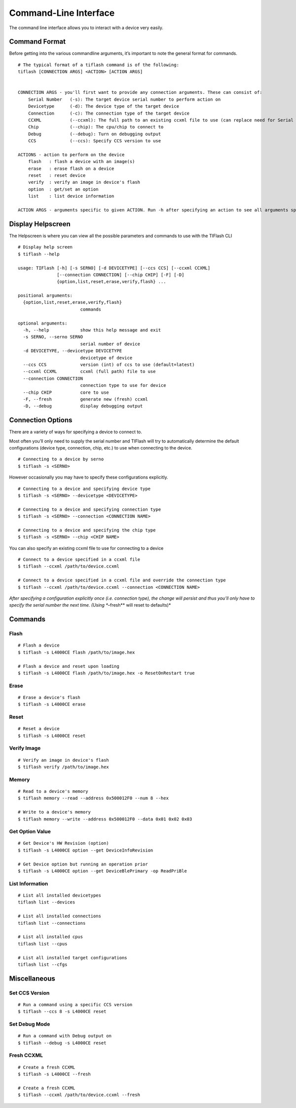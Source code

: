 .. _cli:

Command-Line Interface
======================

The command line interface allows you to interact with a device very easily.

Command Format
--------------

Before getting into the various commandline arguments, it’s important to
note the general format for commands.

::

    # The typical format of a tiflash command is of the following:
    tiflash [CONNECTION ARGS] <ACTION> [ACTION ARGS]


    CONNECTION ARGS - you'll first want to provide any connection arguments. These can consist of:
        Serial Number   (-s): The target device serial number to perform action on
        Devicetype      (-d): The device type of the target device
        Connection      (-c): The connection type of the target device
        CCXML           (--ccxml): The full path to an existing ccxml file to use (can replace need for Serial Number)
        Chip            (--chip): The cpu/chip to connect to
        Debug           (--debug): Turn on debugging output
        CCS             (--ccs): Specify CCS version to use

    ACTIONS - action to perform on the device
        flash   : flash a device with an image(s)
        erase   : erase flash on a device
        reset   : reset device
        verify  : verify an image in device's flash
        option  : get/set an option
        list    : list device information

    ACTION ARGS - arguments specific to given ACTION. Run -h after specifying an action to see all arguments specific to that action.

Display Helpscreen
------------------

The Helpscreen is where you can view all the possible parameters and
commands to use with the TIFlash CLI

::

    # Display help screen
    $ tiflash --help

    usage: TIFlash [-h] [-s SERNO] [-d DEVICETYPE] [--ccs CCS] [--ccxml CCXML]
                   [--connection CONNECTION] [--chip CHIP] [-F] [-D]
                   {option,list,reset,erase,verify,flash} ...

    positional arguments:
      {option,list,reset,erase,verify,flash}
                            commands

    optional arguments:
      -h, --help            show this help message and exit
      -s SERNO, --serno SERNO
                            serial number of device
      -d DEVICETYPE, --devicetype DEVICETYPE
                            devicetype of device
      --ccs CCS             version (int) of ccs to use (default=latest)
      --ccxml CCXML         ccxml (full path) file to use
      --connection CONNECTION
                            connection type to use for device
      --chip CHIP           core to use
      -F, --fresh           generate new (fresh) ccxml
      -D, --debug           display debugging output

Connection Options
-----------------------------

There are a variety of ways for specifying a device to connect to.

Most often you’ll only need to supply the serial number and TIFlash will
try to automatically determine the default configurations (device type,
connection, chip, etc.) to use when connecting to the device.

::

    # Connecting to a device by serno
    $ tiflash -s <SERNO>

However occasionally you may have to specify these configurations
explicitly.

::

    # Connecting to a device and specifying device type
    $ tiflash -s <SERNO> --devicetype <DEVICETYPE>

    # Connecting to a device and specifying connection type
    $ tiflash -s <SERNO> --connection <CONNECTION NAME>

    # Connecting to a device and specifying the chip type
    $ tiflash -s <SERNO> --chip <CHIP NAME>

You can also specify an existing ccxml file to use for connecting to a
device

::

    # Connect to a device specified in a ccxml file
    $ tiflash --ccxml /path/to/device.ccxml

    # Connect to a device specified in a ccxml file and override the connection type
    $ tiflash --ccxml /path/to/device.ccxml --connection <CONNECTION NAME>

*After specifying a configuration explicitly once (i.e. connection
type), the change will persist and thus you’ll only have to specify the
serial number the next time. (Using **–fresh** will reset to defaults)*

Commands
--------

Flash
^^^^^

::

    # Flash a device
    $ tiflash -s L4000CE flash /path/to/image.hex

    # Flash a device and reset upon loading
    $ tiflash -s L4000CE flash /path/to/image.hex -o ResetOnRestart true

Erase
^^^^^

::

    # Erase a device's flash
    $ tiflash -s L4000CE erase

Reset
^^^^^

::

    # Reset a device
    $ tiflash -s L4000CE reset

Verify Image
^^^^^^^^^^^^

::

    # Verify an image in device's flash
    $ tiflash verify /path/to/image.hex

Memory
^^^^^^

::

    # Read to a device's memory
    $ tiflash memory --read --address 0x500012F0 --num 8 --hex

    # Write to a device's memory
    $ tiflash memory --write --address 0x500012F0 --data 0x01 0x02 0x03

Get Option Value
^^^^^^^^^^^^^^^^

::

    # Get Device's HW Revision (option)
    $ tiflash -s L4000CE option --get DeviceInfoRevision

    # Get Device option but running an operation prior
    $ tiflash -s L4000CE option --get DeviceBlePrimary -op ReadPriBle

List Information
^^^^^^^^^^^^^^^^

::

    # List all installed devicetypes
    tiflash list --devices

    # List all installed connections
    tiflash list --connections

    # List all installed cpus
    tiflash list --cpus

    # List all installed target configurations
    tiflash list --cfgs

Miscellaneous
-------------

Set CCS Version
^^^^^^^^^^^^^^^

::

    # Run a command using a specific CCS version
    $ tiflash --ccs 8 -s L4000CE reset

Set Debug Mode
^^^^^^^^^^^^^^

::

    # Run a command with Debug output on
    $ tiflash --debug -s L4000CE reset

Fresh CCXML
^^^^^^^^^^^

::

    # Create a fresh CCXML
    $ tiflash -s L4000CE --fresh

    # Create a fresh CCXML
    $ tiflash --ccxml /path/to/device.ccxml --fresh

